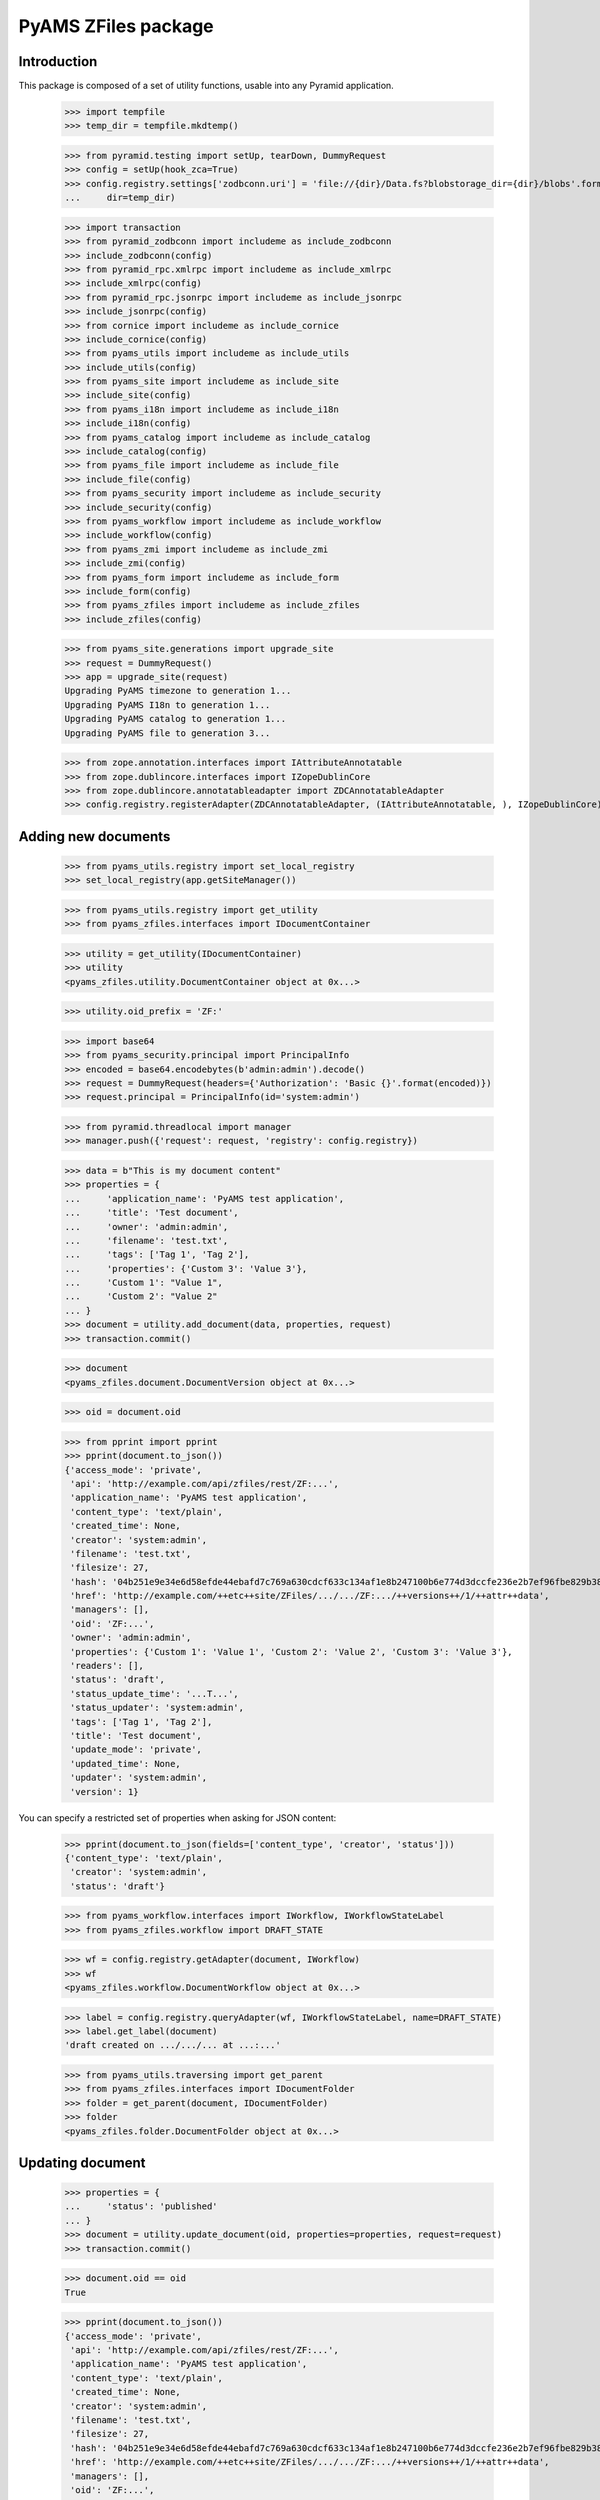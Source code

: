 ====================
PyAMS ZFiles package
====================


Introduction
------------

This package is composed of a set of utility functions, usable into any Pyramid application.

    >>> import tempfile
    >>> temp_dir = tempfile.mkdtemp()

    >>> from pyramid.testing import setUp, tearDown, DummyRequest
    >>> config = setUp(hook_zca=True)
    >>> config.registry.settings['zodbconn.uri'] = 'file://{dir}/Data.fs?blobstorage_dir={dir}/blobs'.format(
    ...     dir=temp_dir)

    >>> import transaction
    >>> from pyramid_zodbconn import includeme as include_zodbconn
    >>> include_zodbconn(config)
    >>> from pyramid_rpc.xmlrpc import includeme as include_xmlrpc
    >>> include_xmlrpc(config)
    >>> from pyramid_rpc.jsonrpc import includeme as include_jsonrpc
    >>> include_jsonrpc(config)
    >>> from cornice import includeme as include_cornice
    >>> include_cornice(config)
    >>> from pyams_utils import includeme as include_utils
    >>> include_utils(config)
    >>> from pyams_site import includeme as include_site
    >>> include_site(config)
    >>> from pyams_i18n import includeme as include_i18n
    >>> include_i18n(config)
    >>> from pyams_catalog import includeme as include_catalog
    >>> include_catalog(config)
    >>> from pyams_file import includeme as include_file
    >>> include_file(config)
    >>> from pyams_security import includeme as include_security
    >>> include_security(config)
    >>> from pyams_workflow import includeme as include_workflow
    >>> include_workflow(config)
    >>> from pyams_zmi import includeme as include_zmi
    >>> include_zmi(config)
    >>> from pyams_form import includeme as include_form
    >>> include_form(config)
    >>> from pyams_zfiles import includeme as include_zfiles
    >>> include_zfiles(config)

    >>> from pyams_site.generations import upgrade_site
    >>> request = DummyRequest()
    >>> app = upgrade_site(request)
    Upgrading PyAMS timezone to generation 1...
    Upgrading PyAMS I18n to generation 1...
    Upgrading PyAMS catalog to generation 1...
    Upgrading PyAMS file to generation 3...

    >>> from zope.annotation.interfaces import IAttributeAnnotatable
    >>> from zope.dublincore.interfaces import IZopeDublinCore
    >>> from zope.dublincore.annotatableadapter import ZDCAnnotatableAdapter
    >>> config.registry.registerAdapter(ZDCAnnotatableAdapter, (IAttributeAnnotatable, ), IZopeDublinCore)


Adding new documents
--------------------

    >>> from pyams_utils.registry import set_local_registry
    >>> set_local_registry(app.getSiteManager())

    >>> from pyams_utils.registry import get_utility
    >>> from pyams_zfiles.interfaces import IDocumentContainer

    >>> utility = get_utility(IDocumentContainer)
    >>> utility
    <pyams_zfiles.utility.DocumentContainer object at 0x...>

    >>> utility.oid_prefix = 'ZF:'

    >>> import base64
    >>> from pyams_security.principal import PrincipalInfo
    >>> encoded = base64.encodebytes(b'admin:admin').decode()
    >>> request = DummyRequest(headers={'Authorization': 'Basic {}'.format(encoded)})
    >>> request.principal = PrincipalInfo(id='system:admin')

    >>> from pyramid.threadlocal import manager
    >>> manager.push({'request': request, 'registry': config.registry})

    >>> data = b"This is my document content"
    >>> properties = {
    ...     'application_name': 'PyAMS test application',
    ...     'title': 'Test document',
    ...     'owner': 'admin:admin',
    ...     'filename': 'test.txt',
    ...     'tags': ['Tag 1', 'Tag 2'],
    ...     'properties': {'Custom 3': 'Value 3'},
    ...     'Custom 1': "Value 1",
    ...     'Custom 2': "Value 2"
    ... }
    >>> document = utility.add_document(data, properties, request)
    >>> transaction.commit()

    >>> document
    <pyams_zfiles.document.DocumentVersion object at 0x...>

    >>> oid = document.oid

    >>> from pprint import pprint
    >>> pprint(document.to_json())
    {'access_mode': 'private',
     'api': 'http://example.com/api/zfiles/rest/ZF:...',
     'application_name': 'PyAMS test application',
     'content_type': 'text/plain',
     'created_time': None,
     'creator': 'system:admin',
     'filename': 'test.txt',
     'filesize': 27,
     'hash': '04b251e9e34e6d58efde44ebafd7c769a630cdcf633c134af1e8b247100b6e774d3dccfe236e2b7ef96fbe829b3896128b201e0aa1079f99bc7ef532d58860aa',
     'href': 'http://example.com/++etc++site/ZFiles/.../.../ZF:.../++versions++/1/++attr++data',
     'managers': [],
     'oid': 'ZF:...',
     'owner': 'admin:admin',
     'properties': {'Custom 1': 'Value 1', 'Custom 2': 'Value 2', 'Custom 3': 'Value 3'},
     'readers': [],
     'status': 'draft',
     'status_update_time': '...T...',
     'status_updater': 'system:admin',
     'tags': ['Tag 1', 'Tag 2'],
     'title': 'Test document',
     'update_mode': 'private',
     'updated_time': None,
     'updater': 'system:admin',
     'version': 1}

You can specify a restricted set of properties when asking for JSON content:

    >>> pprint(document.to_json(fields=['content_type', 'creator', 'status']))
    {'content_type': 'text/plain',
     'creator': 'system:admin',
     'status': 'draft'}

    >>> from pyams_workflow.interfaces import IWorkflow, IWorkflowStateLabel
    >>> from pyams_zfiles.workflow import DRAFT_STATE

    >>> wf = config.registry.getAdapter(document, IWorkflow)
    >>> wf
    <pyams_zfiles.workflow.DocumentWorkflow object at 0x...>

    >>> label = config.registry.queryAdapter(wf, IWorkflowStateLabel, name=DRAFT_STATE)
    >>> label.get_label(document)
    'draft created on .../.../... at ...:...'


    >>> from pyams_utils.traversing import get_parent
    >>> from pyams_zfiles.interfaces import IDocumentFolder
    >>> folder = get_parent(document, IDocumentFolder)
    >>> folder
    <pyams_zfiles.folder.DocumentFolder object at 0x...>


Updating document
-----------------

    >>> properties = {
    ...     'status': 'published'
    ... }
    >>> document = utility.update_document(oid, properties=properties, request=request)
    >>> transaction.commit()

    >>> document.oid == oid
    True

    >>> pprint(document.to_json())
    {'access_mode': 'private',
     'api': 'http://example.com/api/zfiles/rest/ZF:...',
     'application_name': 'PyAMS test application',
     'content_type': 'text/plain',
     'created_time': None,
     'creator': 'system:admin',
     'filename': 'test.txt',
     'filesize': 27,
     'hash': '04b251e9e34e6d58efde44ebafd7c769a630cdcf633c134af1e8b247100b6e774d3dccfe236e2b7ef96fbe829b3896128b201e0aa1079f99bc7ef532d58860aa',
     'href': 'http://example.com/++etc++site/ZFiles/.../.../ZF:.../++versions++/1/++attr++data',
     'managers': [],
     'oid': 'ZF:...',
     'owner': 'admin:admin',
     'properties': {'Custom 1': 'Value 1',
                    'Custom 2': 'Value 2',
                    'Custom 3': 'Value 3'},
     'readers': [],
     'status': 'published',
     'status_update_time': '...T...',
     'status_updater': 'system:admin',
     'tags': ['Tag 1', 'Tag 2'],
     'title': 'Test document',
     'update_mode': 'private',
     'updated_time': None,
     'updater': 'system:admin',
     'version': 1}

    >>> label = config.registry.queryAdapter(wf, IWorkflowStateLabel)
    >>> label.get_label(document)
    'published on .../.../... at ...:...'


Updating document content
-------------------------

    >>> data = b"New file content"
    >>> properties = {
    ...     'filename': 'modified.txt'
    ... }
    >>> document = utility.update_document(oid, data=data, properties=properties, request=request)
    >>> transaction.commit()

    >>> document.oid == oid
    True

    >>> pprint(document.to_json())
    {'access_mode': 'private',
     'api': 'http://example.com/api/zfiles/rest/ZF:...',
     'application_name': 'PyAMS test application',
     'content_type': 'text/plain',
     'created_time': None,
     'creator': 'system:admin',
     'filename': 'modified.txt',
     'filesize': 16,
     'hash': 'a4cf7ce7d511c577ea9d450e11cc7fa17d571f883c0a182b308242197b784c9f5645257b6873776a3f845a5fa9d84935685de602b47faedc9f837ddb169ad678',
     'href': 'http://example.com/++etc++site/ZFiles/.../.../ZF:.../++versions++/2/++attr++data',
     'managers': [],
     'oid': 'ZF:...',
     'owner': 'admin:admin',
     'properties': {'Custom 1': 'Value 1',
                    'Custom 2': 'Value 2',
                    'Custom 3': 'Value 3'},
     'readers': [],
     'status': 'draft',
     'status_update_time': '...T...',
     'status_updater': 'system:admin',
     'tags': ['Tag 1', 'Tag 2'],
     'title': 'Test document',
     'update_mode': 'private',
     'updated_time': None,
     'updater': 'system:admin',
     'version': 2}

    >>> label = config.registry.queryAdapter(wf, IWorkflowStateLabel, name=DRAFT_STATE)
    >>> label.get_label(document)
    'new version created on .../.../... at ...:...'


Getting document
----------------

You can get a document from it's OID; by default, it's the last version which is returned:

    >>> document = utility.get_document(oid)
    >>> document.to_json().get('version')
    2

But you can specify a specific version or a specific workflow status:

    >>> document = utility.get_document(oid, version=1)
    >>> document.to_json().get('version')
    1

    >>> document = utility.get_document(oid, status='published')
    >>> document.to_json().get('version')
    1


Searching documents
-------------------

Empty queries always return an empty results list:

    >>> list(utility.find_documents({}))
    []

The same rule applies to queries only containing null values:

    >>> list(utility.find_documents({'status': None, 'properties': None}))
    []

Except if requested explicitly, documents search only return published documents:

    >>> documents = utility.find_documents({'application_name': 'PyAMS test application'})
    >>> pprint(list(map(lambda x: x.to_json().get('version'), documents)))
    [1]

Anyway, you can search documents on any attribute, property or tag:

    >>> documents = utility.find_documents({'properties': {'Custom 1': 'Value 1'}})
    >>> len(list(documents))
    1

    >>> documents = utility.find_documents({'tags': 'Tag 1'})
    >>> len(list(documents))
    1

Attributes can be combined, using an "and" operator:

    >>> documents = utility.find_documents({'properties': {'Custom 1': 'Value 1'}, 'tags': 'Tag 1'})
    >>> len(list(documents))
    1

If you want to get documents matching several values for a same property, you have to use
URL params encoding; in this case, several values for a same property are combined with an "or":

    >>> documents = utility.find_documents({'properties': 'Custom 1=Value 1&Custom 1=Value 2'})
    >>> len(list(documents))
    1

Extra properties which are not from base document properties are automatically included into
*properties*:

    >>> documents = utility.find_documents({'Custom 1': 'Value 1'})
    >>> len(list(documents))
    1

Dates parameters are using *ranges*, which are two values tuples containing the start and the
end dates of the requested period, each of which can be *None*; results list is empty because
documents don't have creation date:

    >>> from datetime import datetime, timedelta
    >>> begin = datetime.utcnow() - timedelta(minutes=1)
    >>> documents = utility.find_documents({'created_date': [begin, None]})
    >>> len(list(documents))
    0

    >>> end = begin + timedelta(minutes=1)
    >>> documents = utility.find_documents({'created_date': [begin, end]})
    >>> len(list(documents))
    0

    >>> documents = utility.find_documents({'created_date': [None, end]})
    >>> len(list(documents))
    0


Deleting documents
------------------

    >>> document = utility.delete_document(oid, request=None)
    >>> list(folder.keys())
    []


Tests cleanup:

    >>> set_local_registry(None)
    >>> tearDown()

